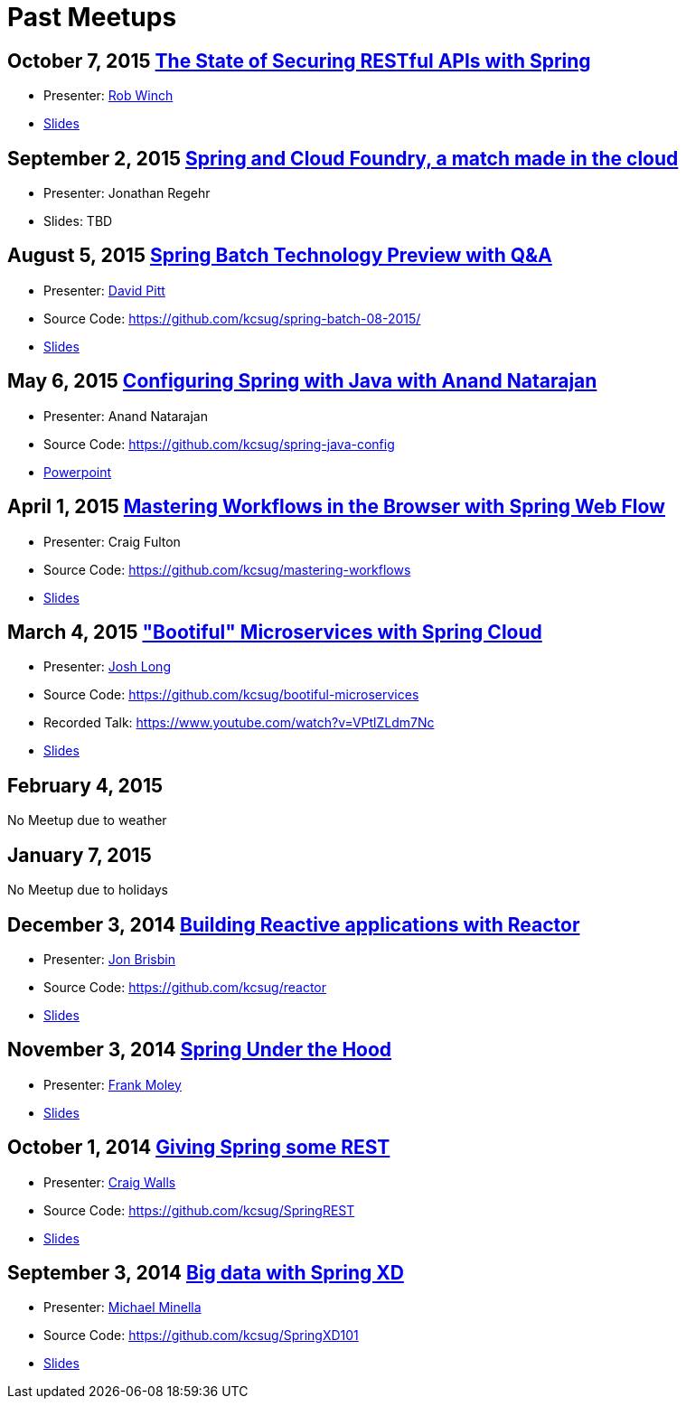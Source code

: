 = Past Meetups

== October 7, 2015 http://www.meetup.com/kc-spring/events/225045959[The State of Securing RESTful APIs with Spring]

* Presenter: https://twitter.com/rob_winch[Rob Winch]
* https://github.com/kcsug/state-of-securing-restful-apis/raw/master/state-of-securing-restful-apis-with-spring.pdf[Slides]

== September 2, 2015 http://www.meetup.com/kc-spring/events/223151972/[Spring and Cloud Foundry, a match made in the cloud]

* Presenter: Jonathan Regehr
* Slides: TBD

== August 5, 2015 https://github.com/kcsug/spring-batch-08-2015[Spring Batch Technology Preview with Q&A]

* Presenter: https://twitter.com/wdpitt[David Pitt]
* Source Code: https://github.com/kcsug/spring-batch-08-2015/
* https://github.com/kcsug/spring-batch-08-2015/blob/2205662c52ecbe658ec261e710f9f803e5ac8275/David%20Pitt%20Spring%20Batch%20SUG%20Presentation%208.5.15.pdf[Slides]

== May 6, 2015 http://www.meetup.com/kc-spring/events/220306706/[Configuring Spring with Java with Anand Natarajan]

* Presenter: Anand Natarajan
* Source Code: https://github.com/kcsug/spring-java-config
* https://github.com/kcsug/spring-java-config/blob/master/ConfiguringSpringWithJava.pptx[Powerpoint]

== April 1, 2015 http://www.meetup.com/kc-spring/events/220895935/[Mastering Workflows in the Browser with Spring Web Flow]

* Presenter: Craig Fulton
* Source Code: https://github.com/kcsug/mastering-workflows
* https://github.com/kcsug/master-webflows/blob/763fc795aa5c62ce2820e8477906c24404f31acd/SpringWebFlow.pdf[Slides]

== March 4, 2015 http://www.meetup.com/kc-spring/events/219065659/["Bootiful" Microservices with Spring Cloud]

* Presenter: https://twitter.com/starbuxmann[Josh Long]
* Source Code: https://github.com/kcsug/bootiful-microservices
* Recorded Talk: https://www.youtube.com/watch?v=VPtlZLdm7Nc
* http://www.slideshare.net/joshlong/microservices-with-spring-boot[Slides]

== February 4, 2015

No Meetup due to weather

== January 7, 2015

No Meetup due to holidays

== December 3, 2014 http://www.meetup.com/kc-spring/events/210490932/[Building Reactive applications with Reactor]

* Presenter: https://twitter.com/j_brisbin[Jon Brisbin]
* Source Code: https://github.com/kcsug/reactor
* https://github.com/kcsug/reactor/blob/f8b68b0cc0027b60569f96eaf76980da21f6f4f1/Reactor%20Reactive%20Streams.pdf[Slides]

== November 3, 2014 http://www.meetup.com/kc-spring/events/209477622/[Spring Under the Hood]

* Presenter: https://twitter.com/fpmoles[Frank Moley]
* https://github.com/kcsug/under-the-hood/raw/0a9e589971557d95306f904d508e46dba0657047/presentation/springUnderTheHoodPresentation.pdf[Slides]

== October 1, 2014 http://www.meetup.com/kc-spring/events/206434582/[Giving Spring some REST]

* Presenter: https://twitter.com/habuma[Craig Walls]
* Source Code: https://github.com/kcsug/SpringREST
* https://github.com/kcsug/SpringREST/blob/4b5bf429baa60f4efc9cb50fd894b465d06b29be/SpringREST.pdf[Slides]

== September 3, 2014 http://www.meetup.com/kc-spring/events/198992412/[Big data with Spring XD]

* Presenter: https://twitter.com/michaelminella[Michael Minella]
* Source Code: https://github.com/kcsug/SpringXD101
* https://github.com/kcsug/SpringXD101/blob/master/SpringXD.pptx[Slides]
